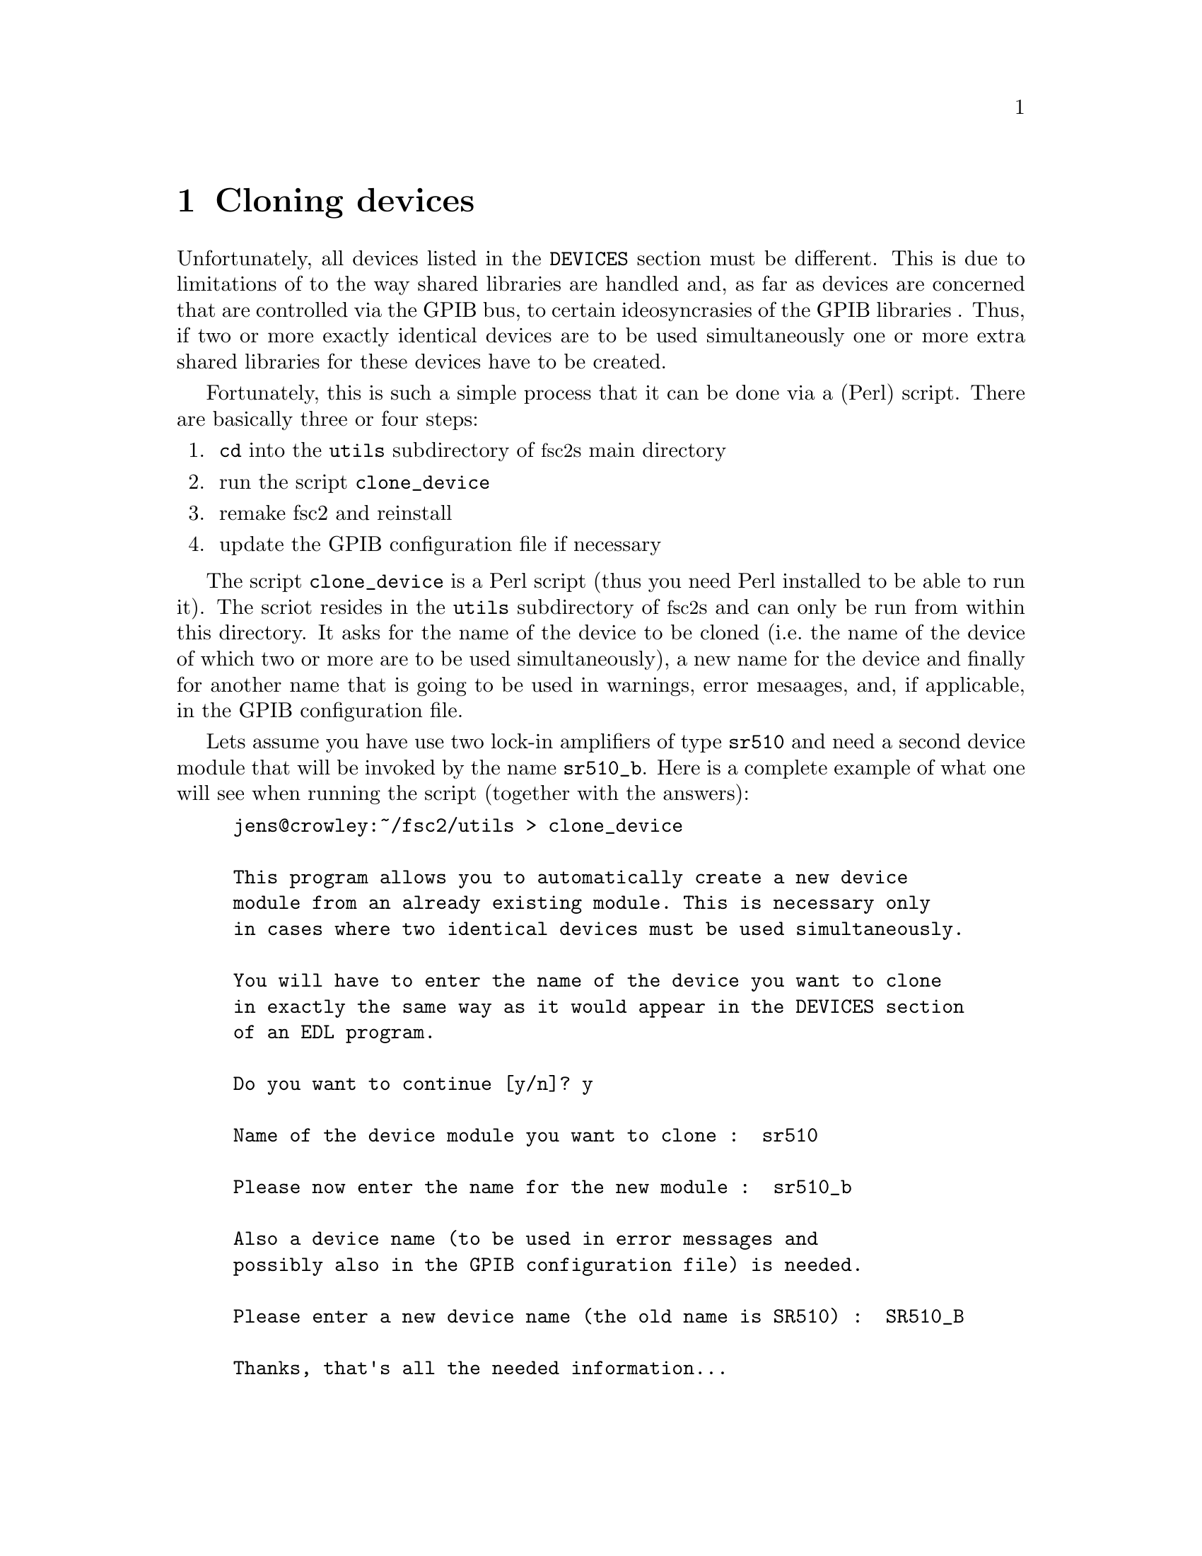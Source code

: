 @c $Id$
@c
@c Copyright (C) 2001 Jens Thoms Toerring
@c
@c This file is part of fsc2.
@c
@c Fsc2 is free software; you can redistribute it and/or modify
@c it under the terms of the GNU General Public License as published by
@c the Free Software Foundation; either version 2, or (at your option)
@c any later version.
@c
@c Fsc2 is distributed in the hope that it will be useful,
@c but WITHOUT ANY WARRANTY; without even the implied warranty of
@c MERCHANTABILITY or FITNESS FOR A PARTICULAR PURPOSE.  See the
@c GNU General Public License for more details.
@c
@c You should have received a copy of the GNU General Public License
@c along with fsc2; see the file COPYING.  If not, write to
@c the Free Software Foundation, 59 Temple Place - Suite 330,
@c Boston, MA 02111-1307, USA.


@node Cloning Devices, Modules, Command Line Options, Top
@chapter Cloning devices
@cindex cloning devices


Unfortunately, all devices listed in the @code{DEVICES} section must be
different. This is due to limitations of to the way shared libraries are
handled and, as far as devices are concerned that are controlled via the
GPIB bus, to certain ideosyncrasies of the GPIB libraries . Thus, if two
or more exactly identical devices are to be used simultaneously one or
more extra shared libraries for these devices have to be created.

Fortunately, this is such a simple process that it can be done via a
(Perl) script. There are basically three or four steps:
@enumerate
@item @code{cd} into the @file{utils} subdirectory of @acronym{fsc2}s main
directory
@item run the script @file{clone_device}
@item remake fsc2 and reinstall
@item update the GPIB configuration file if necessary
@end enumerate

The script @file{clone_device} is a Perl script (thus you need Perl
installed to be able to run it). The scriot resides in the @code{utils}
subdirectory of @acronym{fsc2}s and can only be run from within this
directory. It asks for the name of the device to be cloned (i.e.@: the
name of the device of which two or more are to be used simultaneously),
a new name for the device and finally for another name that is going to
be used in warnings, error mesaages, and, if applicable, in the GPIB
configuration file.

Lets assume you have use two lock-in amplifiers of type @code{sr510} and
need a second device module that will be invoked by the name
@code{sr510_b}. Here is a complete example of what one will see when
running the script (together with the answers):
@example
jens@@crowley:~/fsc2/utils > clone_device 

This program allows you to automatically create a new device
module from an already existing module. This is necessary only
in cases where two identical devices must be used simultaneously.

You will have to enter the name of the device you want to clone
in exactly the same way as it would appear in the DEVICES section
of an EDL program.

Do you want to continue [y/n]? y

Name of the device module you want to clone :  sr510

Please now enter the name for the new module :  sr510_b

Also a device name (to be used in error messages and
possibly also in the GPIB configuration file) is needed.

Please enter a new device name (the old name is SR510) :  SR510_B

Thanks, that's all the needed information...

Everything worked out well. Now you simply have to re-make fsc2
(just cd to the main directory and type 'make' and, when this
succeeds, become root and type 'make install').

If the device is controlled via the GPIB bus you still have to
update the GPIB configuration file manually (usually, it's
/etc/gpib.conf). Just copy the section for the old device,
replace the device name by `sr510_b'_name and change the GPIB
address to the one of the new device.
@end example

When you have run the script you will have to @code{cd} back to
@acronym{fsc2}s main directory and recompile by typing @code{make}.
After a successful run of make to compile the new device module you
will have to install it. To do so you must become @code{root} and,
from @acronym{fsc2}s main directory, start @w{@code{make install}}.

If the device isn't controlled via the GPIB bus everything is already
done. Otherwise you will have also to edit (still as @code{root} the
GPIB configuration file (which usually is @file{/etc/gpib.conf} and
first copy the entry of the cloned device. Then you only have to
change the name of the device given there (i.e.@: in or example
@code{SR510}) to the new device name (@code{SR510_B} in the example) and
finally change the entry for the new devices GPIB address.
